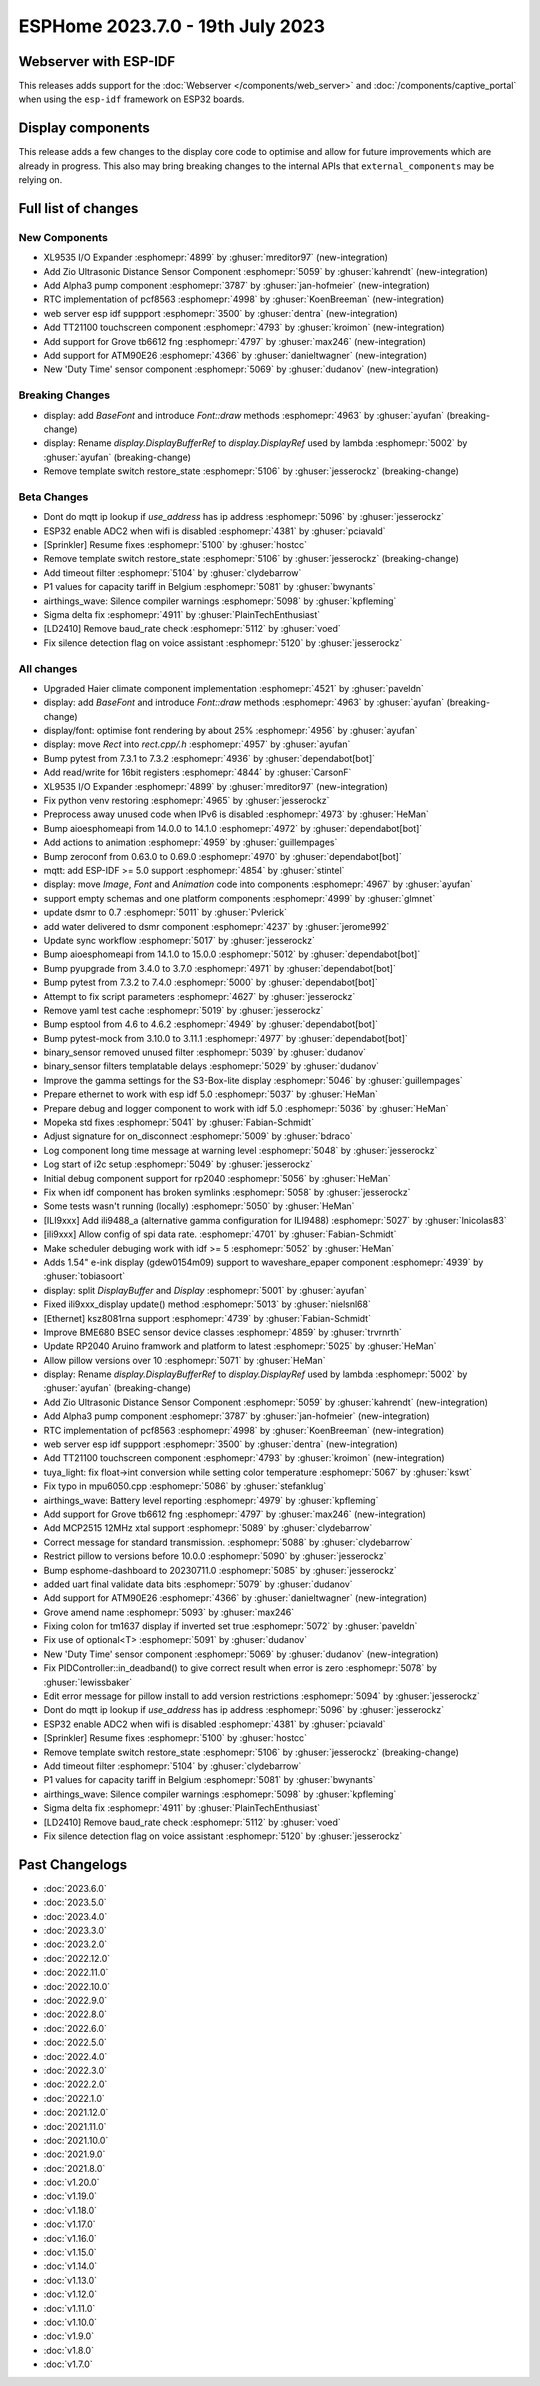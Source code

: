 ESPHome 2023.7.0 - 19th July 2023
=================================

.. seo::
    :description: Changelog for ESPHome 2023.7.0.
    :image: /_static/changelog-2023.7.0.png
    :author: Jesse Hills
    :author_twitter: @jesserockz

.. imgtable::
    :columns: 4

    XL9535 I/O Expander, components/xl9535, xl9535.svg
    Zio Ultrasonic Sensor, components/sensor/zio_ultrasonic, zio_ultrasonic.jpg
    Alpha3, components/sensor/alpha3, alpha3.jpg
    PCF8563 RTC, components/time/pcf8563, clock-outline.svg, dark-invert
    TT21100, components/touchscreen/tt21100, esp32-s3-korvo-2-lcd.png
    Grove TB6612FNG, components/grove_tb6612fng, motor.png
    ATM90E26, components/sensor/atm90e26, atm90e26.jpg
    Duty Time, components/sensor/duty_time, timer-play-outline.svg, dark-invert

Webserver with ESP-IDF
----------------------

This releases adds support for the :doc:`Webserver </components/web_server>` and :doc:`/components/captive_portal`
when using the ``esp-idf`` framework on ESP32 boards.

Display components
------------------

This release adds a few changes to the display core code to optimise and allow for future
improvements which are already in progress. This also may bring breaking changes to the internal APIs that ``external_components``
may be relying on.


Full list of changes
--------------------

New Components
^^^^^^^^^^^^^^

- XL9535 I/O Expander :esphomepr:`4899` by :ghuser:`mreditor97` (new-integration)
- Add Zio Ultrasonic Distance Sensor Component :esphomepr:`5059` by :ghuser:`kahrendt` (new-integration)
- Add Alpha3 pump component :esphomepr:`3787` by :ghuser:`jan-hofmeier` (new-integration)
- RTC implementation of pcf8563 :esphomepr:`4998` by :ghuser:`KoenBreeman` (new-integration)
- web server esp idf suppport :esphomepr:`3500` by :ghuser:`dentra` (new-integration)
- Add TT21100 touchscreen component :esphomepr:`4793` by :ghuser:`kroimon` (new-integration)
- Add support for Grove tb6612 fng :esphomepr:`4797` by :ghuser:`max246` (new-integration)
- Add support for ATM90E26 :esphomepr:`4366` by :ghuser:`danieltwagner` (new-integration)
- New 'Duty Time' sensor component :esphomepr:`5069` by :ghuser:`dudanov` (new-integration)

Breaking Changes
^^^^^^^^^^^^^^^^

- display: add `BaseFont` and introduce `Font::draw` methods :esphomepr:`4963` by :ghuser:`ayufan` (breaking-change)
- display: Rename `display.DisplayBufferRef` to `display.DisplayRef` used by lambda :esphomepr:`5002` by :ghuser:`ayufan` (breaking-change)
- Remove template switch restore_state :esphomepr:`5106` by :ghuser:`jesserockz` (breaking-change)

Beta Changes
^^^^^^^^^^^^

- Dont do mqtt ip lookup if `use_address` has ip address :esphomepr:`5096` by :ghuser:`jesserockz`
- ESP32 enable ADC2 when wifi is disabled :esphomepr:`4381` by :ghuser:`pciavald`
- [Sprinkler] Resume fixes :esphomepr:`5100` by :ghuser:`hostcc`
- Remove template switch restore_state :esphomepr:`5106` by :ghuser:`jesserockz` (breaking-change)
- Add timeout filter :esphomepr:`5104` by :ghuser:`clydebarrow`
- P1 values for capacity tariff in Belgium :esphomepr:`5081` by :ghuser:`bwynants`
- airthings_wave: Silence compiler warnings :esphomepr:`5098` by :ghuser:`kpfleming`
- Sigma delta fix :esphomepr:`4911` by :ghuser:`PlainTechEnthusiast`
- [LD2410] Remove baud_rate check :esphomepr:`5112` by :ghuser:`voed`
- Fix silence detection flag on voice assistant :esphomepr:`5120` by :ghuser:`jesserockz`

All changes
^^^^^^^^^^^

- Upgraded Haier climate component implementation :esphomepr:`4521` by :ghuser:`paveldn`
- display: add `BaseFont` and introduce `Font::draw` methods :esphomepr:`4963` by :ghuser:`ayufan` (breaking-change)
- display/font: optimise font rendering by about 25% :esphomepr:`4956` by :ghuser:`ayufan`
- display: move `Rect` into `rect.cpp/.h` :esphomepr:`4957` by :ghuser:`ayufan`
- Bump pytest from 7.3.1 to 7.3.2 :esphomepr:`4936` by :ghuser:`dependabot[bot]`
- Add read/write for 16bit registers :esphomepr:`4844` by :ghuser:`CarsonF`
- XL9535 I/O Expander :esphomepr:`4899` by :ghuser:`mreditor97` (new-integration)
- Fix python venv restoring :esphomepr:`4965` by :ghuser:`jesserockz`
- Preprocess away unused code when IPv6 is disabled :esphomepr:`4973` by :ghuser:`HeMan`
- Bump aioesphomeapi from 14.0.0 to 14.1.0 :esphomepr:`4972` by :ghuser:`dependabot[bot]`
- Add actions to animation :esphomepr:`4959` by :ghuser:`guillempages`
- Bump zeroconf from 0.63.0 to 0.69.0 :esphomepr:`4970` by :ghuser:`dependabot[bot]`
- mqtt: add ESP-IDF >= 5.0 support :esphomepr:`4854` by :ghuser:`stintel`
- display: move `Image`, `Font` and `Animation` code into components :esphomepr:`4967` by :ghuser:`ayufan`
- support empty schemas and one platform components :esphomepr:`4999` by :ghuser:`glmnet`
- update dsmr to 0.7 :esphomepr:`5011` by :ghuser:`Pvlerick`
- add water delivered to dsmr component :esphomepr:`4237` by :ghuser:`jerome992`
- Update sync workflow :esphomepr:`5017` by :ghuser:`jesserockz`
- Bump aioesphomeapi from 14.1.0 to 15.0.0 :esphomepr:`5012` by :ghuser:`dependabot[bot]`
- Bump pyupgrade from 3.4.0 to 3.7.0 :esphomepr:`4971` by :ghuser:`dependabot[bot]`
- Bump pytest from 7.3.2 to 7.4.0 :esphomepr:`5000` by :ghuser:`dependabot[bot]`
- Attempt to fix script parameters :esphomepr:`4627` by :ghuser:`jesserockz`
- Remove yaml test cache :esphomepr:`5019` by :ghuser:`jesserockz`
- Bump esptool from 4.6 to 4.6.2 :esphomepr:`4949` by :ghuser:`dependabot[bot]`
- Bump pytest-mock from 3.10.0 to 3.11.1 :esphomepr:`4977` by :ghuser:`dependabot[bot]`
- binary_sensor removed unused filter :esphomepr:`5039` by :ghuser:`dudanov`
- binary_sensor filters templatable delays :esphomepr:`5029` by :ghuser:`dudanov`
- Improve the gamma settings for the S3-Box-lite display :esphomepr:`5046` by :ghuser:`guillempages`
- Prepare ethernet to work with esp idf 5.0 :esphomepr:`5037` by :ghuser:`HeMan`
- Prepare debug and logger component to work with idf 5.0 :esphomepr:`5036` by :ghuser:`HeMan`
- Mopeka std fixes :esphomepr:`5041` by :ghuser:`Fabian-Schmidt`
- Adjust signature for on_disconnect :esphomepr:`5009` by :ghuser:`bdraco`
- Log component long time message at warning level :esphomepr:`5048` by :ghuser:`jesserockz`
- Log start of i2c setup :esphomepr:`5049` by :ghuser:`jesserockz`
- Initial debug component support for rp2040 :esphomepr:`5056` by :ghuser:`HeMan`
- Fix when idf component has broken symlinks :esphomepr:`5058` by :ghuser:`jesserockz`
- Some tests wasn't running (locally) :esphomepr:`5050` by :ghuser:`HeMan`
- [ILI9xxx] Add ili9488_a (alternative gamma configuration for ILI9488) :esphomepr:`5027` by :ghuser:`lnicolas83`
- [ili9xxx] Allow config of spi data rate. :esphomepr:`4701` by :ghuser:`Fabian-Schmidt`
- Make scheduler debuging work with idf >= 5 :esphomepr:`5052` by :ghuser:`HeMan`
- Adds 1.54" e-ink display (gdew0154m09) support to waveshare_epaper component :esphomepr:`4939` by :ghuser:`tobiasoort`
- display: split `DisplayBuffer` and `Display` :esphomepr:`5001` by :ghuser:`ayufan`
- Fixed ili9xxx_display update() method :esphomepr:`5013` by :ghuser:`nielsnl68`
- [Ethernet] ksz8081rna support :esphomepr:`4739` by :ghuser:`Fabian-Schmidt`
- Improve BME680 BSEC sensor device classes :esphomepr:`4859` by :ghuser:`trvrnrth`
- Update RP2040 Aruino framwork and platform to latest :esphomepr:`5025` by :ghuser:`HeMan`
- Allow pillow versions over 10 :esphomepr:`5071` by :ghuser:`HeMan`
- display: Rename `display.DisplayBufferRef` to `display.DisplayRef` used by lambda :esphomepr:`5002` by :ghuser:`ayufan` (breaking-change)
- Add Zio Ultrasonic Distance Sensor Component :esphomepr:`5059` by :ghuser:`kahrendt` (new-integration)
- Add Alpha3 pump component :esphomepr:`3787` by :ghuser:`jan-hofmeier` (new-integration)
- RTC implementation of pcf8563 :esphomepr:`4998` by :ghuser:`KoenBreeman` (new-integration)
- web server esp idf suppport :esphomepr:`3500` by :ghuser:`dentra` (new-integration)
- Add TT21100 touchscreen component :esphomepr:`4793` by :ghuser:`kroimon` (new-integration)
- tuya_light: fix float->int conversion while setting color temperature :esphomepr:`5067` by :ghuser:`kswt`
- Fix typo in mpu6050.cpp :esphomepr:`5086` by :ghuser:`stefanklug`
- airthings_wave: Battery level reporting :esphomepr:`4979` by :ghuser:`kpfleming`
- Add support for Grove tb6612 fng :esphomepr:`4797` by :ghuser:`max246` (new-integration)
- Add MCP2515 12MHz xtal support :esphomepr:`5089` by :ghuser:`clydebarrow`
- Correct message for standard transmission. :esphomepr:`5088` by :ghuser:`clydebarrow`
- Restrict pillow to versions before 10.0.0 :esphomepr:`5090` by :ghuser:`jesserockz`
- Bump esphome-dashboard to 20230711.0 :esphomepr:`5085` by :ghuser:`jesserockz`
- added uart final validate data bits :esphomepr:`5079` by :ghuser:`dudanov`
- Add support for ATM90E26 :esphomepr:`4366` by :ghuser:`danieltwagner` (new-integration)
- Grove amend name :esphomepr:`5093` by :ghuser:`max246`
- Fixing colon for tm1637 display if inverted set true :esphomepr:`5072` by :ghuser:`paveldn`
- Fix use of optional<T> :esphomepr:`5091` by :ghuser:`dudanov`
- New 'Duty Time' sensor component :esphomepr:`5069` by :ghuser:`dudanov` (new-integration)
- Fix PIDController::in_deadband() to give correct result when error is zero :esphomepr:`5078` by :ghuser:`lewissbaker`
- Edit error message for pillow install to add version restrictions :esphomepr:`5094` by :ghuser:`jesserockz`
- Dont do mqtt ip lookup if `use_address` has ip address :esphomepr:`5096` by :ghuser:`jesserockz`
- ESP32 enable ADC2 when wifi is disabled :esphomepr:`4381` by :ghuser:`pciavald`
- [Sprinkler] Resume fixes :esphomepr:`5100` by :ghuser:`hostcc`
- Remove template switch restore_state :esphomepr:`5106` by :ghuser:`jesserockz` (breaking-change)
- Add timeout filter :esphomepr:`5104` by :ghuser:`clydebarrow`
- P1 values for capacity tariff in Belgium :esphomepr:`5081` by :ghuser:`bwynants`
- airthings_wave: Silence compiler warnings :esphomepr:`5098` by :ghuser:`kpfleming`
- Sigma delta fix :esphomepr:`4911` by :ghuser:`PlainTechEnthusiast`
- [LD2410] Remove baud_rate check :esphomepr:`5112` by :ghuser:`voed`
- Fix silence detection flag on voice assistant :esphomepr:`5120` by :ghuser:`jesserockz`

Past Changelogs
---------------

- :doc:`2023.6.0`
- :doc:`2023.5.0`
- :doc:`2023.4.0`
- :doc:`2023.3.0`
- :doc:`2023.2.0`
- :doc:`2022.12.0`
- :doc:`2022.11.0`
- :doc:`2022.10.0`
- :doc:`2022.9.0`
- :doc:`2022.8.0`
- :doc:`2022.6.0`
- :doc:`2022.5.0`
- :doc:`2022.4.0`
- :doc:`2022.3.0`
- :doc:`2022.2.0`
- :doc:`2022.1.0`
- :doc:`2021.12.0`
- :doc:`2021.11.0`
- :doc:`2021.10.0`
- :doc:`2021.9.0`
- :doc:`2021.8.0`
- :doc:`v1.20.0`
- :doc:`v1.19.0`
- :doc:`v1.18.0`
- :doc:`v1.17.0`
- :doc:`v1.16.0`
- :doc:`v1.15.0`
- :doc:`v1.14.0`
- :doc:`v1.13.0`
- :doc:`v1.12.0`
- :doc:`v1.11.0`
- :doc:`v1.10.0`
- :doc:`v1.9.0`
- :doc:`v1.8.0`
- :doc:`v1.7.0`
